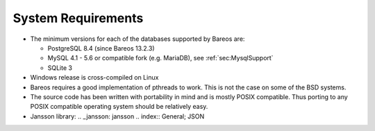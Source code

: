 .. _SysReqs:

System Requirements
===================

.. index:: General; System Requirements 

.. index:: 
   triple: General; Requirements; System

-  The minimum versions for each of the databases supported by Bareos
   are:

   -  PostgreSQL 8.4 (since Bareos 13.2.3)

   -  MySQL 4.1 - 5.6 or compatible fork (e.g. MariaDB), see
      :ref:`sec:MysqlSupport`

   -  SQLite 3

-  Windows release is cross-compiled on Linux

-  Bareos requires a good implementation of pthreads to work. This is
   not the case on some of the BSD systems.

-  The source code has been written with portability in mind and is
   mostly POSIX compatible. Thus porting to any POSIX compatible
   operating system should be relatively easy.

-  Jansson library: .. _jansson: jansson
   .. index:: General; JSON 
   
.. index:: 
   triple: General; Jansson; \see{JSON} Bareos
   15.2.0 offers a
   JSON API mode, see :raw-latex:`\bareosDeveloperGuideApiModeJson`. On
   some platform, the Jansson library is directory available. On others
   it can easly be added. For some older platforms, we compile Bareos
   without JSON API mode.
